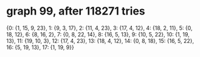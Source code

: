 * graph 99, after 118271 tries

{0: {1, 15, 9, 23}, 1: {9, 3, 17}, 2: {11, 4, 23}, 3: {17, 4, 12}, 4: {18, 2, 11}, 5: {0, 18, 12}, 6: {8, 16, 2}, 7: {0, 8, 22, 14}, 8: {16, 5, 13}, 9: {10, 5, 22}, 10: {1, 19, 13}, 11: {19, 10, 3}, 12: {17, 4, 23}, 13: {18, 4, 12}, 14: {0, 8, 18}, 15: {16, 5, 22}, 16: {5, 19, 13}, 17: {1, 19, 9}}


